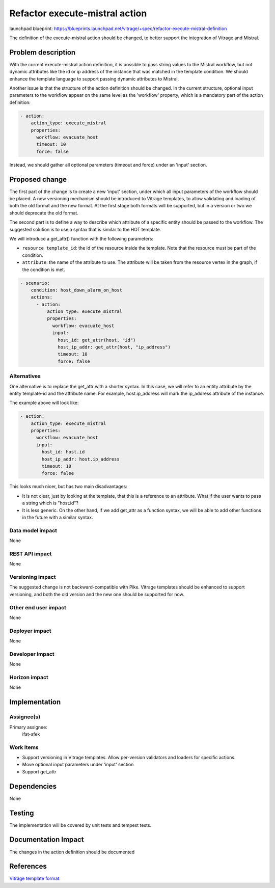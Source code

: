 ..
 This work is licensed under a Creative Commons Attribution 3.0 Unported
 License.

 http://creativecommons.org/licenses/by/3.0/legalcode

===============================
Refactor execute-mistral action
===============================

launchpad blueprint:
https://blueprints.launchpad.net/vitrage/+spec/refactor-execute-mistral-definition

The definition of the execute-mistral action should be changed, to better
support the integration of Vitrage and Mistral.

Problem description
===================

With the current execute-mistral action definition, it is possible to pass
string values to the Mistral workflow, but not dynamic attributes like the id
or ip address of the instance that was matched in the template condition.
We should enhance the template language to support passing dynamic attributes
to Mistral.

Another issue is that the structure of the action definition should be changed.
In the current structure, optional input parameters to the workflow appear on
the same level as the 'workflow' property, which is a mandatory part of the
action definition:

.. code-block:: yaml

   - action:
       action_type: execute_mistral
       properties:
         workflow: evacuate_host
         timeout: 10
         force: false

Instead, we should gather all optional parameters (timeout and force) under
an 'input' section.


Proposed change
===============

The first part of the change is to create a new 'input' section, under which
all input parameters of the workflow should be placed. A new versioning
mechanism should be introduced to Vitrage templates, to allow validating and
loading of both the old format and the new format. At the first stage both
formats will be supported, but in a version or two we should deprecate the old
format.

The second part is to define a way to describe which attribute of a specific
entity should be passed to the workflow. The suggested solution is to use
a syntax that is similar to the HOT template.

We will introduce a get_attr() function with the following parameters:

* ``resource template_id``: the id of the resource inside the template. Note
  that the resource must be part of the condition.

* ``attribute``: the name of the attribute to use. The attribute will be taken
  from the resource vertex in the graph, if the condition is met.


.. code-block:: yaml

 - scenario:
     condition: host_down_alarm_on_host
     actions:
       - action:
           action_type: execute_mistral
           properties:
             workflow: evacuate_host
             input:
               host_id: get_attr(host, "id")
               host_ip_addr: get_attr(host, "ip_address")
               timeout: 10
               force: false


Alternatives
------------

One alternative is to replace the get_attr with a shorter syntax. In this case,
we will refer to an entity attribute by the entity template-id and the
attribute name. For example, host.ip_address will mark the ip_address
attribute of the instance.

The example above will look like:

.. code-block:: yaml

   - action:
       action_type: execute_mistral
       properties:
         workflow: evacuate_host
         input:
           host_id: host.id
           host_ip_addr: host.ip_address
           timeout: 10
           force: false

This looks much nicer, but has two main disadvantages:

* It is not clear, just by looking at the template, that this is a reference to
  an attribute. What if the user wants to pass a string which is "host.id"?

* It is less generic. On the other hand, if we add get_attr as a function
  syntax, we will be able to add other functions in the future with a similar
  syntax.


Data model impact
-----------------

None

REST API impact
---------------

None

Versioning impact
-----------------

The suggested change is not backward-compatible with Pike. Vitrage templates
should be enhanced to support versioning, and both the old version and the new
one should be supported for now.

Other end user impact
---------------------

None

Deployer impact
---------------

None

Developer impact
----------------

None

Horizon impact
--------------

None


Implementation
==============

Assignee(s)
-----------

Primary assignee:
  ifat-afek

Work Items
----------

* Support versioning in Vitrage templates. Allow per-version validators and
  loaders for specific actions.
* Move optional input parameters under 'input' section
* Support get_attr

Dependencies
============

None

Testing
=======

The implementation will be covered by unit tests and tempest tests.

Documentation Impact
====================

The changes in the action definition should be documented

References
==========

`Vitrage template format: <https://docs.openstack.org/vitrage/latest/contributor/vitrage-template-format.html>`_
